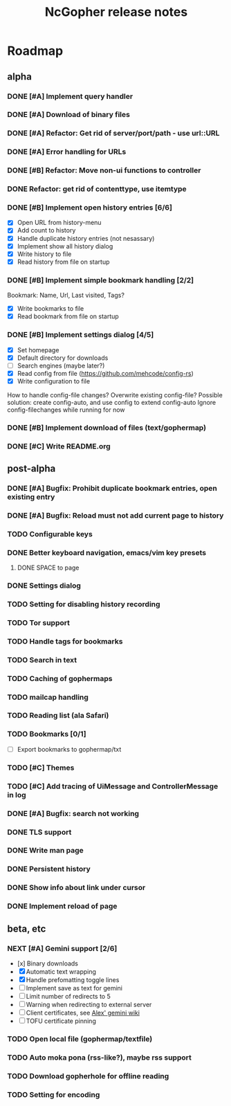 #+TITLE: NcGopher release notes

* Roadmap
** alpha
*** DONE [#A] Implement query handler
*** DONE [#A] Download of binary files
*** DONE [#A] Refactor: Get rid of server/port/path - use url::URL
*** DONE [#A] Error handling for URLs
*** DONE [#B] Refactor: Move non-ui functions to controller
*** DONE Refactor: get rid of contenttype, use itemtype
*** DONE [#B] Implement open history entries [6/6]
    - [X] Open URL from history-menu
    - [X] Add count to history
    - [X] Handle duplicate history entries (not nesassary)
    - [X] Implement show all history dialog
    - [X] Write history to file
    - [X] Read history from file on startup
*** DONE [#B] Implement simple bookmark handling [2/2]
    Bookmark: Name, Url, Last visited, Tags?
    - [X] Write bookmarks to file
    - [X] Read bookmark from file on startup
*** DONE [#B] Implement settings dialog [4/5]
    - [X] Set homepage
    - [X] Default directory for downloads
    - [ ] Search engines (maybe later?)
    - [X] Read config from file (https://github.com/mehcode/config-rs)
    - [X] Write configuration to file
    How to handle config-file changes? Overwrite existing config-file?
    Possible solution: create config-auto, and use config to extend config-auto
    Ignore config-filechanges while running for now
*** DONE [#B] Implement download of files (text/gophermap)
*** DONE [#C] Write README.org
** post-alpha
*** DONE [#A] Bugfix: Prohibit duplicate bookmark entries, open existing entry
*** DONE [#A] Bugfix: Reload must not add current page to history
*** TODO Configurable keys
*** DONE Better keyboard navigation, emacs/vim key presets
**** DONE SPACE to page
*** DONE Settings dialog
*** TODO Setting for disabling history recording
*** TODO Tor support
*** TODO Handle tags for bookmarks
*** TODO Search in text
*** TODO Caching of gophermaps
*** TODO mailcap handling
*** TODO Reading list (ala Safari)
*** TODO Bookmarks [0/1]
    - [ ] Export bookmarks to gophermap/txt
*** TODO [#C] Themes
*** TODO [#C] Add tracing of UiMessage and ControllerMessage in log
*** DONE [#A] Bugfix: search not working
*** DONE TLS support
*** DONE Write man page
*** DONE Persistent history
*** DONE Show info about link under cursor
*** DONE Implement reload of page
** beta, etc
*** NEXT [#A] Gemini support [2/6]
    - [x] Binary downloads
    - [X] Automatic text wrapping
    - [X] Handle prefomatting toggle lines
    - [ ] Implement save as text for gemini
    - [ ] Limit number of redirects to 5
    - [ ] Warning when redirecting to external server
    - [ ] Client certificates, see [[https://alexschroeder.ch/wiki/2020-07-13_Client_Certificates_and_IO%3a%3aSocket%3a%3aSSL_(Perl)][Alex' gemini wiki]]
    - [ ] TOFU certificate pinning
*** TODO Open local file (gophermap/textfile)
*** TODO Auto moka pona (rss-like?), maybe rss support
*** TODO Download gopherhole for offline reading
*** TODO Setting for encoding
